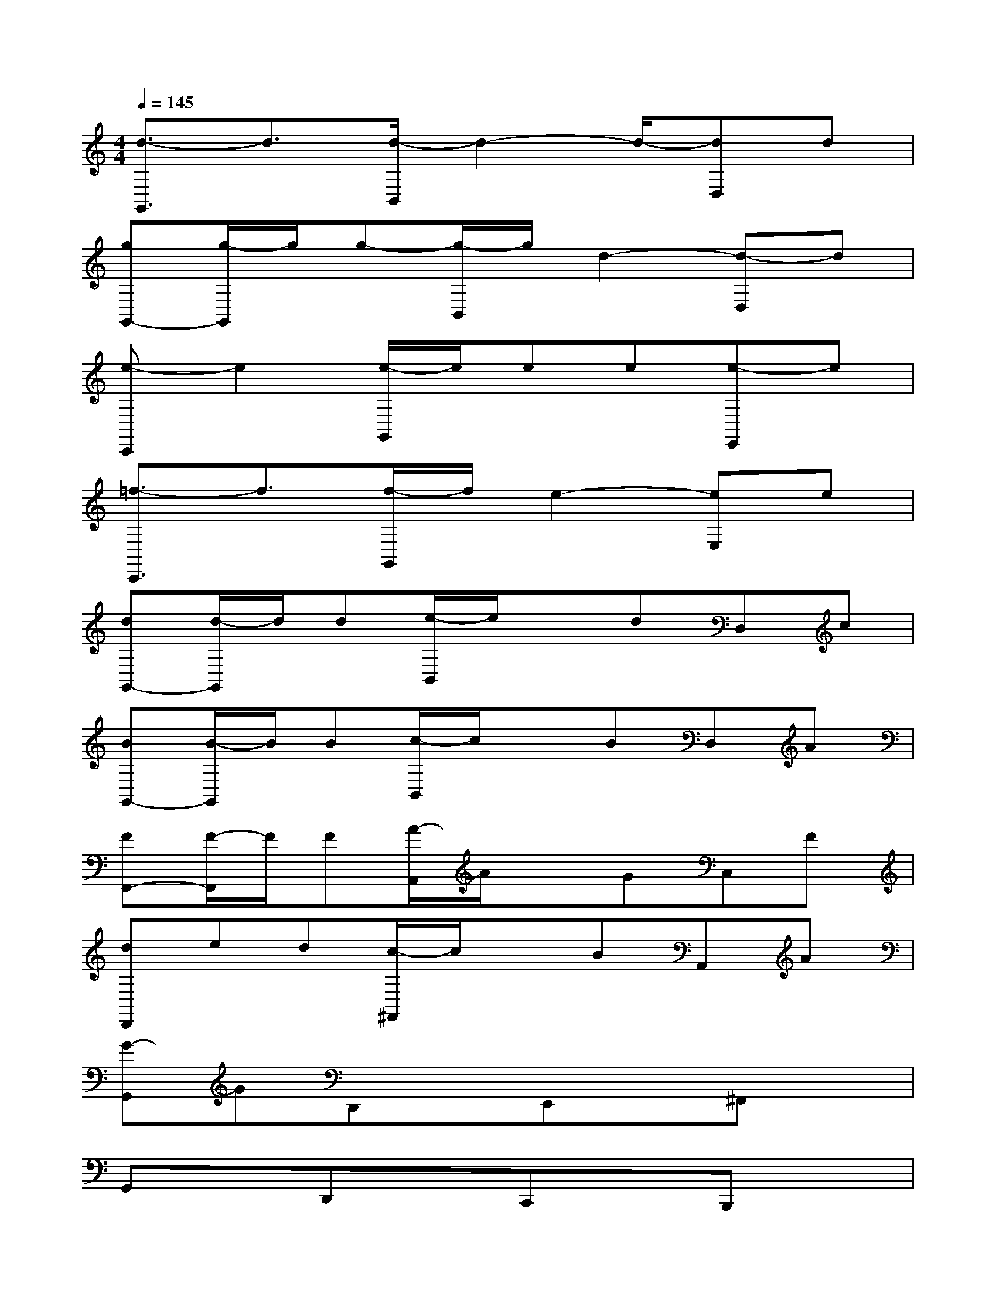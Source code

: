 X:1
T:
M:4/4
L:1/8
Q:1/4=145
K:C%0sharps
V:1
[d3/2-G,,3/2]d3/2[d/2-B,,/2]d2-d/2-[dD,]d|
[gG,,-][g/2-G,,/2]g/2g-[g/2-B,,/2]g/2d2-[d-D,]d|
[e-C,,]e2[e/2-G,,/2]e/2ee[e-E,,]e|
[=f3/2-C,,3/2]f3/2[f/2-G,,/2]f/2e2-[eE,]e|
[dG,,-][d/2-G,,/2]d/2d[e/2-B,,/2]e/2xdD,c|
[BG,,-][B/2-G,,/2]B/2B[c/2-B,,/2]c/2xBD,A|
[FF,,-][F/2-F,,/2]F/2F[A/2-A,,/2]A/2xGC,F|
[dD,,]ed[c/2-^F,,/2]c/2xBA,,A|
[G-G,,]GD,,xE,,x^F,,x|
G,,xD,,xC,,xB,,,x|
G,,xD,,xE,,x^F,,x|
G,,xA,,x^A,,xB,,x|
C,xG,,xE,xG,,x|
C,xG,,xE,,xC,,x|
G,,xD,,xE,,x^F,,x|
G,,xD,,xC,,xB,,,x
